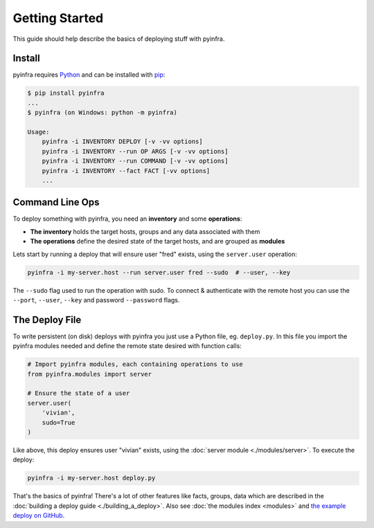 Getting Started
===============

This guide should help describe the basics of deploying stuff with pyinfra.


Install
-------

pyinfra requires `Python <https://python.org>`_ and can be installed with `pip <https://pip.pypa.io/en/stable/>`_:

.. code:: bash

    $ pip install pyinfra
    ...
    $ pyinfra (on Windows: python -m pyinfra)

    Usage:
        pyinfra -i INVENTORY DEPLOY [-v -vv options]
        pyinfra -i INVENTORY --run OP ARGS [-v -vv options]
        pyinfra -i INVENTORY --run COMMAND [-v -vv options]
        pyinfra -i INVENTORY --fact FACT [-vv options]
        ...


Command Line Ops
----------------

To deploy something with pyinfra, you need an **inventory** and some **operations**:

+ **The inventory** holds the target hosts, groups and any data associated with them
+ **The operations** define the desired state of the target hosts, and are grouped as **modules**

Lets start by running a deploy that will ensure user "fred" exists, using the ``server.user`` operation:

.. code:: shell

    pyinfra -i my-server.host --run server.user fred --sudo  # --user, --key

The ``--sudo`` flag used to run the operation with sudo. To connect & authenticate with
the remote host you can use the ``--port``, ``--user``, ``--key`` and password
``--password`` flags.


The Deploy File
---------------

To write persistent (on disk) deploys with pyinfra you just use a Python file, eg.
``deploy.py``. In this file you import the pyinfra modules needed and define the remote
state desired with function calls:

.. code:: python

    # Import pyinfra modules, each containing operations to use
    from pyinfra.modules import server

    # Ensure the state of a user
    server.user(
        'vivian',
        sudo=True
    )

Like above, this deploy ensures user "vivian" exists, using the :doc:`server module
<./modules/server>`. To execute the deploy:

.. code:: shell

    pyinfra -i my-server.host deploy.py

That's the basics of pyinfra! There's a lot of other features like facts, groups, data
which are described in the :doc:`building a deploy guide <./building_a_deploy>`. Also see
:doc:`the modules index <modules>` and `the example deploy on GitHub <http://github.com/Fizzadar/pyinfra/tree/develop/example>`_.
